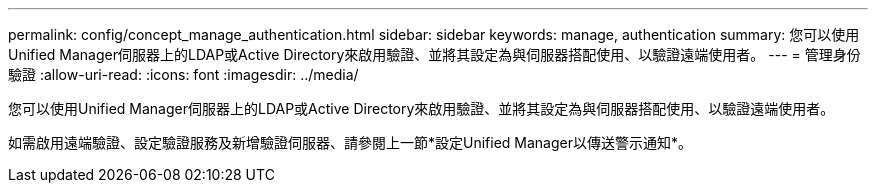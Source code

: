 ---
permalink: config/concept_manage_authentication.html 
sidebar: sidebar 
keywords: manage, authentication 
summary: 您可以使用Unified Manager伺服器上的LDAP或Active Directory來啟用驗證、並將其設定為與伺服器搭配使用、以驗證遠端使用者。 
---
= 管理身份驗證
:allow-uri-read: 
:icons: font
:imagesdir: ../media/


[role="lead"]
您可以使用Unified Manager伺服器上的LDAP或Active Directory來啟用驗證、並將其設定為與伺服器搭配使用、以驗證遠端使用者。

如需啟用遠端驗證、設定驗證服務及新增驗證伺服器、請參閱上一節*設定Unified Manager以傳送警示通知*。
